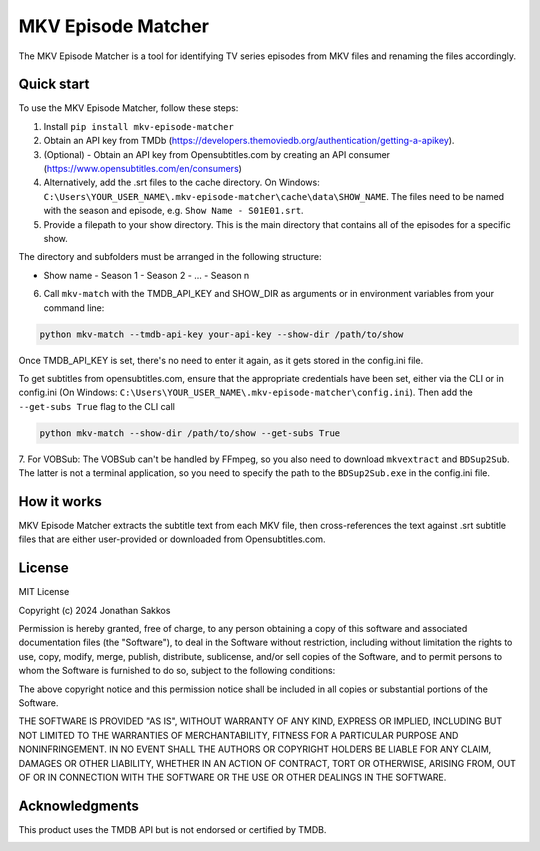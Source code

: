 ===================
MKV Episode Matcher
===================

|docs|  |pypi|

The MKV Episode Matcher is a tool for identifying TV series episodes from MKV files and renaming the files accordingly.

Quick start
===========

To use the MKV Episode Matcher, follow these steps:

1. Install ``pip install mkv-episode-matcher``
2. Obtain an API key from TMDb (https://developers.themoviedb.org/authentication/getting-a-apikey).
3. (Optional) - Obtain an API key from Opensubtitles.com by creating an API consumer (https://www.opensubtitles.com/en/consumers)
4. Alternatively, add the .srt files to the cache directory. On Windows: ``C:\Users\YOUR_USER_NAME\.mkv-episode-matcher\cache\data\SHOW_NAME``. The files need to be named with the season and episode, e.g. ``Show Name - S01E01.srt``.
5. Provide a filepath to your show directory. This is the main directory that contains all of the episodes for a specific show.

The directory and subfolders must be arranged in the following structure:

- Show name
  - Season 1
  - Season 2
  - ...
  - Season n
  
6. Call ``mkv-match`` with the TMDB_API_KEY and SHOW_DIR as arguments or in environment variables from your command line:

.. code-block:: bash

   python mkv-match --tmdb-api-key your-api-key --show-dir /path/to/show

Once TMDB_API_KEY is set, there's no need to enter it again, as it gets stored in the config.ini file.

To get subtitles from opensubtitles.com, ensure that the appropriate credentials have been set, either via the CLI or in config.ini (On Windows: ``C:\Users\YOUR_USER_NAME\.mkv-episode-matcher\config.ini``).
Then add the ``--get-subs True`` flag to the CLI call

.. code-block:: bash

   python mkv-match --show-dir /path/to/show --get-subs True

7. For VOBSub: The VOBSub can't be handled by FFmpeg, so you also need to download ``mkvextract`` and ``BDSup2Sub``. 
The latter is not a  terminal application, so you need to specify the path to the ``BDSup2Sub.exe`` in the config.ini file.

How it works
============

MKV Episode Matcher extracts the subtitle text from each MKV file, then cross-references the text against .srt subtitle files that are either user-provided or downloaded from Opensubtitles.com.

License
=======

MIT License

Copyright (c) 2024 Jonathan Sakkos

Permission is hereby granted, free of charge, to any person obtaining a copy
of this software and associated documentation files (the "Software"), to deal
in the Software without restriction, including without limitation the rights
to use, copy, modify, merge, publish, distribute, sublicense, and/or sell
copies of the Software, and to permit persons to whom the Software is
furnished to do so, subject to the following conditions:

The above copyright notice and this permission notice shall be included in all
copies or substantial portions of the Software.

THE SOFTWARE IS PROVIDED "AS IS", WITHOUT WARRANTY OF ANY KIND, EXPRESS OR
IMPLIED, INCLUDING BUT NOT LIMITED TO THE WARRANTIES OF MERCHANTABILITY,
FITNESS FOR A PARTICULAR PURPOSE AND NONINFRINGEMENT. IN NO EVENT SHALL THE
AUTHORS OR COPYRIGHT HOLDERS BE LIABLE FOR ANY CLAIM, DAMAGES OR OTHER
LIABILITY, WHETHER IN AN ACTION OF CONTRACT, TORT OR OTHERWISE, ARISING FROM,
OUT OF OR IN CONNECTION WITH THE SOFTWARE OR THE USE OR OTHER DEALINGS IN THE
SOFTWARE.

Acknowledgments
===============

This product uses the TMDB API but is not endorsed or certified by TMDB.

.. image:: https://www.themoviedb.org/assets/2/v4/logos/v2/blue_long_2-9665a76b1ae401a510ec1e0ca40ddcb3b0cfe45f1d51b77a308fea0845885648.svg
   :alt: The Movie Database
   :target: https://www.themoviedb.org/

.. |docs| image:: https://readthedocs.org/projects/mkv-episode-matcher/badge/?version=latest
   :target: https://mkv-episode-matcher.readthedocs.io/en/latest/?badge=latest
   :alt: Documentation Status
.. |pypi| image:: https://badge.fury.io/py/mkv-episode-matcher.svg
   :target: https://badge.fury.io/py/mkv-episode-matcher
